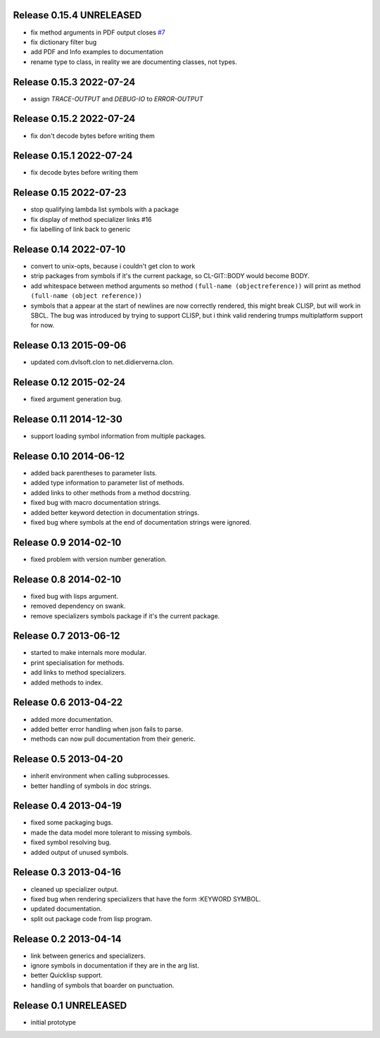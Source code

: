 Release 0.15.4 UNRELEASED
-------------------------
* fix method arguments in PDF output closes `#7
  <https://github.com/russell/sphinxcontrib-cldomain/issues/7>`_
* fix dictionary filter bug
* add PDF and Info examples to documentation
* rename type to class, in reality we are documenting classes, not
  types.

Release 0.15.3 2022-07-24
-------------------------
* assign *TRACE-OUTPUT* and *DEBUG-IO* to *ERROR-OUTPUT*

Release 0.15.2 2022-07-24
-------------------------
* fix don't decode bytes before writing them

Release 0.15.1 2022-07-24
-------------------------
* fix decode bytes before writing them

Release 0.15 2022-07-23
-----------------------
* stop qualifying lambda list symbols with a package
* fix display of method specializer links #16
* fix labelling of link back to generic

Release 0.14 2022-07-10
-----------------------
* convert to unix-opts, because i couldn't get clon to work
* strip packages from symbols if it's the current package, so
  CL-GIT::BODY would become BODY.
* add whitespace between method arguments so method ``(full-name
  (objectreference))`` will print as method ``(full-name (object
  reference))``
* symbols that a appear at the start of newlines are now correctly
  rendered, this might break CLISP, but will work in SBCL.  The bug
  was introduced by trying to support CLISP, but i think valid
  rendering trumps multiplatform support for now.

Release 0.13 2015-09-06
-----------------------
* updated com.dvlsoft.clon to net.didierverna.clon.

Release 0.12 2015-02-24
-----------------------
* fixed argument generation bug.

Release 0.11 2014-12-30
-----------------------
* support loading symbol information from multiple packages.

Release 0.10 2014-06-12
-----------------------
* added back parentheses to parameter lists.
* added type information to parameter list of methods.
* added links to other methods from a method docstring.
* fixed bug with macro documentation strings.
* added better keyword detection in documentation strings.
* fixed bug where symbols at the end of documentation
  strings were ignored.

Release 0.9 2014-02-10
----------------------
* fixed problem with version number generation.

Release 0.8 2014-02-10
----------------------
* fixed bug with lisps argument.
* removed dependency on swank.
* remove specializers symbols package if it's the current
  package.

Release 0.7 2013-06-12
----------------------
* started to make internals more modular.
* print specialisation for methods.
* add links to method specializers.
* added methods to index.

Release 0.6 2013-04-22
----------------------
* added more documentation.
* added better error handling when json fails to parse.
* methods can now pull documentation from their generic.

Release 0.5 2013-04-20
----------------------
* inherit environment when calling subprocesses.
* better handling of symbols in doc strings.

Release 0.4 2013-04-19
----------------------
* fixed some packaging bugs.
* made the data model more tolerant to missing symbols.
* fixed symbol resolving bug.
* added output of unused symbols.

Release 0.3 2013-04-16
-----------------------
* cleaned up specializer output.
* fixed bug when rendering specializers that have the form :KEYWORD
  SYMBOL.
* updated documentation.
* split out package code from lisp program.

Release 0.2 2013-04-14
-----------------------

* link between generics and specializers.
* ignore symbols in documentation if they are in the arg list.
* better Quicklisp support.
* handling of symbols that boarder on punctuation.

Release 0.1 UNRELEASED
----------------------

* initial prototype

